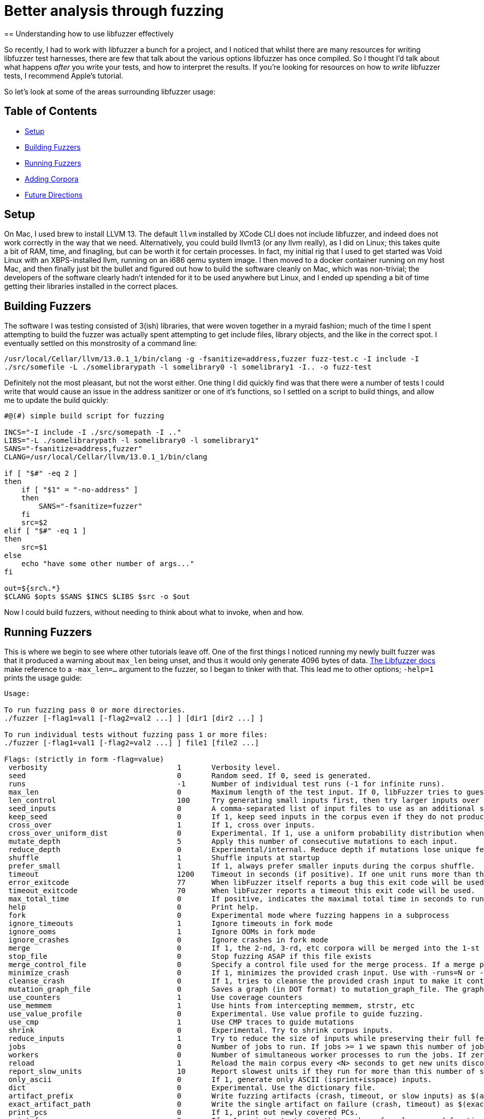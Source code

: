 = Better analysis through fuzzing
== Understanding how to use libfuzzer effectively

So recently, I had to work with libfuzzer a bunch for a project, and I noticed that whilst there are many resources for writing libfuzzer test harnesses, there are few that
talk about the various options libfuzzer has once compiled. So I thought I'd talk about what happens _after_ you write your tests, and how to interpret the results. If you're
looking for resources on how to _write_ libfuzzer tests, I recommend Apple's tutorial.

So let's look at some of the areas surrounding libfuzzer usage:

== Table of Contents [[toc]]

- <<setup>>
- <<building_fuzzers>>
- <<running_fuzzers>>
- <<adding_corpora>>
- <<future_directions>>

== Setup [[setup]]

On Mac, I used brew to install LLVM 13. The default `llvm` installed by XCode CLI does not include libfuzzer, and indeed does not work correctly in the way that we need. Alternatively,
you could build llvm13 (or any llvm really), as I did on Linux; this takes quite a bit of RAM, time, and finagling, but can be worth it for certain processes. In fact, my initial rig
that I used to get started was Void Linux with an XBPS-installed llvm, running on an i686 qemu system image. I then moved to a docker container running on my host Mac, and then finally
just bit the bullet and figured out how to build the software cleanly on Mac, which was non-trivial; the developers of the software clearly hadn't intended for it to be used anywhere
but Linux, and I ended up  spending a bit of time getting their libraries installed in the correct places.

== Building Fuzzers [[building_fuzzers]]

The software I was testing consisted of 3(ish) libraries, that were woven together in a myraid fashion; much of the time I spent attempting to build the fuzzer was actually spent attempting
to get include files, library objects, and the like in the correct spot. I eventually settled on this monstrosity of a command line:

`+/usr/local/Cellar/llvm/13.0.1_1/bin/clang -g -fsanitize=address,fuzzer fuzz-test.c -I include -I ./src/somefile -L ./somelibrarypath -l somelibrary0 -l somelibrary1 -I.. -o fuzz-test+`

Definitely not the most pleasant, but not the worst either. One thing I did quickly find was that there were a number of tests I could write that would cause an issue in the address
sanitizer or one of it's functions, so I settled on a script to build things, and allow me to update the build quickly:

[source,shell]
----
#@(#) simple build script for fuzzing

INCS="-I include -I ./src/somepath -I .."
LIBS="-L ./somelibrarypath -l somelibrary0 -l somelibrary1"
SANS="-fsanitize=address,fuzzer"
CLANG=/usr/local/Cellar/llvm/13.0.1_1/bin/clang

if [ "$#" -eq 2 ]
then
    if [ "$1" = "-no-address" ]
    then
        SANS="-fsanitize=fuzzer"
    fi
    src=$2
elif [ "$#" -eq 1 ]
then
    src=$1
else
    echo "have some other number of args..."
fi

out=${src%.*}
$CLANG $opts $SANS $INCS $LIBS $src -o $out
----

Now I could build fuzzers, without needing to think about what to invoke, when and how. 

== Running Fuzzers [[running_fuzzers]]

This is where we begin to see where other tutorials leave off. One of the first things I noticed running my newly built fuzzer was that it produced a
warning about `max_len` being unset, and thus it would only generate 4096 bytes of data. https://llvm.org/docs/LibFuzzer.html#id25[The Libfuzzer docs]
make reference to a `-max_len=...` argument to the fuzzer, so I began to tinker with that. This lead me to other options; `-help=1` prints the
usage guide:

[source]
----
Usage:

To run fuzzing pass 0 or more directories.
./fuzzer [-flag1=val1 [-flag2=val2 ...] ] [dir1 [dir2 ...] ]

To run individual tests without fuzzing pass 1 or more files:
./fuzzer [-flag1=val1 [-flag2=val2 ...] ] file1 [file2 ...]

Flags: (strictly in form -flag=value)
 verbosity                           	1	Verbosity level.
 seed                                	0	Random seed. If 0, seed is generated.
 runs                                	-1	Number of individual test runs (-1 for infinite runs).
 max_len                             	0	Maximum length of the test input. If 0, libFuzzer tries to guess a good value based on the corpus and reports it.
 len_control                         	100	Try generating small inputs first, then try larger inputs over time.  Specifies the rate at which the length limit is increased (smaller == faster).  If 0, immediately try inputs with size up to max_len. Default value is 0, if LLVMFuzzerCustomMutator is used.
 seed_inputs                         	0	A comma-separated list of input files to use as an additional seed corpus. Alternatively, an "@" followed by the name of a file containing the comma-separated list.
 keep_seed                           	0	If 1, keep seed inputs in the corpus even if they do not produce new coverage. When used with |reduce_inputs==1|, the seed inputs will never be reduced. This option can be useful when seeds arenot properly formed for the fuzz target but still have useful snippets.
 cross_over                          	1	If 1, cross over inputs.
 cross_over_uniform_dist             	0	Experimental. If 1, use a uniform probability distribution when choosing inputs to cross over with. Some of the inputs in the corpus may never get chosen for mutation depending on the input mutation scheduling policy. With this flag, all inputs, regardless of the input mutation scheduling policy, can be chosen as an input to cross over with. This can be particularly useful with |keep_seed==1|; all the initial seed inputs, even though they do not increase coverage because they are not properly formed, will still be chosen as an input to cross over with.
 mutate_depth                        	5	Apply this number of consecutive mutations to each input.
 reduce_depth                        	0	Experimental/internal. Reduce depth if mutations lose unique features
 shuffle                             	1	Shuffle inputs at startup
 prefer_small                        	1	If 1, always prefer smaller inputs during the corpus shuffle.
 timeout                             	1200	Timeout in seconds (if positive). If one unit runs more than this number of seconds the process will abort.
 error_exitcode                      	77	When libFuzzer itself reports a bug this exit code will be used.
 timeout_exitcode                    	70	When libFuzzer reports a timeout this exit code will be used.
 max_total_time                      	0	If positive, indicates the maximal total time in seconds to run the fuzzer.
 help                                	0	Print help.
 fork                                	0	Experimental mode where fuzzing happens in a subprocess
 ignore_timeouts                     	1	Ignore timeouts in fork mode
 ignore_ooms                         	1	Ignore OOMs in fork mode
 ignore_crashes                      	0	Ignore crashes in fork mode
 merge                               	0	If 1, the 2-nd, 3-rd, etc corpora will be merged into the 1-st corpus. Only interesting units will be taken. This flag can be used to minimize a corpus.
 stop_file                           	0	Stop fuzzing ASAP if this file exists
 merge_control_file                  	0	Specify a control file used for the merge process. If a merge process gets killed it tries to leave this file in a state suitable for resuming the merge. By default a temporary file will be used.The same file can be used for multistep merge process.
 minimize_crash                      	0	If 1, minimizes the provided crash input. Use with -runs=N or -max_total_time=N to limit the number attempts. Use with -exact_artifact_path to specify the output. Combine with ASAN_OPTIONS=dedup_token_length=3 (or similar) to ensure that the minimized input triggers the same crash.
 cleanse_crash                       	0	If 1, tries to cleanse the provided crash input to make it contain fewer original bytes. Use with -exact_artifact_path to specify the output.
 mutation_graph_file                 	0	Saves a graph (in DOT format) to mutation_graph_file. The graph contains a vertex for each input that has unique coverage; directed edges are provided between parents and children where the child has unique coverage, and are recorded with the type of mutation that caused the child.
 use_counters                        	1	Use coverage counters
 use_memmem                          	1	Use hints from intercepting memmem, strstr, etc
 use_value_profile                   	0	Experimental. Use value profile to guide fuzzing.
 use_cmp                             	1	Use CMP traces to guide mutations
 shrink                              	0	Experimental. Try to shrink corpus inputs.
 reduce_inputs                       	1	Try to reduce the size of inputs while preserving their full feature sets
 jobs                                	0	Number of jobs to run. If jobs >= 1 we spawn this number of jobs in separate worker processes with stdout/stderr redirected to fuzz-JOB.log.
 workers                             	0	Number of simultaneous worker processes to run the jobs. If zero, "min(jobs,NumberOfCpuCores()/2)" is used.
 reload                              	1	Reload the main corpus every <N> seconds to get new units discovered by other processes. If 0, disabled
 report_slow_units                   	10	Report slowest units if they run for more than this number of seconds.
 only_ascii                          	0	If 1, generate only ASCII (isprint+isspace) inputs.
 dict                                	0	Experimental. Use the dictionary file.
 artifact_prefix                     	0	Write fuzzing artifacts (crash, timeout, or slow inputs) as $(artifact_prefix)file
 exact_artifact_path                 	0	Write the single artifact on failure (crash, timeout) as $(exact_artifact_path). This overrides -artifact_prefix and will not use checksum in the file name. Do not use the same path for several parallel processes.
 print_pcs                           	0	If 1, print out newly covered PCs.
 print_funcs                         	2	If >=1, print out at most this number of newly covered functions.
 print_final_stats                   	0	If 1, print statistics at exit.
 print_corpus_stats                  	0	If 1, print statistics on corpus elements at exit.
 print_coverage                      	0	If 1, print coverage information as text at exit.
 print_full_coverage                 	0	If 1, print full coverage information (all branches) as text at exit.
 dump_coverage                       	0	Deprecated.
 handle_segv                         	1	If 1, try to intercept SIGSEGV.
 handle_bus                          	1	If 1, try to intercept SIGBUS.
 handle_abrt                         	1	If 1, try to intercept SIGABRT.
 handle_ill                          	1	If 1, try to intercept SIGILL.
 handle_fpe                          	1	If 1, try to intercept SIGFPE.
 handle_int                          	1	If 1, try to intercept SIGINT.
 handle_term                         	1	If 1, try to intercept SIGTERM.
 handle_xfsz                         	1	If 1, try to intercept SIGXFSZ.
 handle_usr1                         	1	If 1, try to intercept SIGUSR1.
 handle_usr2                         	1	If 1, try to intercept SIGUSR2.
 handle_winexcept                    	1	If 1, try to intercept uncaught Windows Visual C++ Exceptions.
 close_fd_mask                       	0	If 1, close stdout at startup; if 2, close stderr; if 3, close both. Be careful, this will also close e.g. stderr of asan.
 detect_leaks                        	1	If 1, and if LeakSanitizer is enabled try to detect memory leaks during fuzzing (i.e. not only at shut down).
 purge_allocator_interval            	1	Purge allocator caches and quarantines every <N> seconds. When rss_limit_mb is specified (>0), purging starts when RSS exceeds 50% of rss_limit_mb. Pass purge_allocator_interval=-1 to disable this functionality.
 trace_malloc                        	0	If >= 1 will print all mallocs/frees. If >= 2 will also print stack traces.
 rss_limit_mb                        	2048	If non-zero, the fuzzer will exit uponreaching this limit of RSS memory usage.
 malloc_limit_mb                     	0	If non-zero, the fuzzer will exit if the target tries to allocate this number of Mb with one malloc call. If zero (default) same limit as rss_limit_mb is applied.
 exit_on_src_pos                     	0	Exit if a newly found PC originates from the given source location. Example: -exit_on_src_pos=foo.cc:123. Used primarily for testing libFuzzer itself.
 exit_on_item                        	0	Exit if an item with a given sha1 sum was added to the corpus. Used primarily for testing libFuzzer itself.
 ignore_remaining_args               	0	If 1, ignore all arguments passed after this one. Useful for fuzzers that need to do their own argument parsing.
 focus_function                      	0	Experimental. Fuzzing will focus on inputs that trigger calls to this function. If -focus_function=auto and -data_flow_trace is used, libFuzzer will choose the focus functions automatically. Disables -entropic when specified.
 entropic                            	1	Enables entropic power schedule.
 entropic_feature_frequency_threshold	255	Experimental. If entropic is enabled, all features which are observed less often than the specified value are considered as rare.
 entropic_number_of_rarest_features  	100	Experimental. If entropic is enabled, we keep track of the frequencies only for the Top-X least abundant features (union features that are considered as rare).
 entropic_scale_per_exec_time        	0	Experimental. If 1, the Entropic power schedule gets scaled based on the input execution time. Inputs with lower execution time get scheduled more (up to 30x). Note that, if 1, fuzzer stops from being deterministic even if a non-zero random seed is given.
 analyze_dict                        	0	Experimental
 use_clang_coverage                  	0	Deprecated; don't use
 data_flow_trace                     	0	Experimental: use the data flow trace
 collect_data_flow                   	0	Experimental: collect the data flow trace
 create_missing_dirs                 	0	Automatically attempt to create directories for arguments that would normally expect them to already exist (i.e. artifact_prefix, exact_artifact_path, features_dir, corpus)

Flags starting with '--' will be ignored and will be passed verbatim to subprocesses.
----

This leads to a number of interesting flags:

* `-seed=...` is super useful, for when we know runs have procuded meaningful output (see below) and we wish to rerun them
* `-fork=...` allows us to run several parallel fuzzers in forking mode, which lead to interesting coverage discoveries
* `-max_len=...` increases the maximum length of input
* `-rss_limit_mb=...` allows us to increase the maximum memory; this helped when some cases would OOM before a meaningful crash
* `-runs` was tricky; I settled on 200k+ very often, and it seemed to be an inscruitable number vs the output from libfuzzer, but some percentage of the `max_len` seemed to work nicely
* `-jobs=...` is similar to `-fork`, but collects individual runs in a file named

When fuzzing, I often would set `-max_len=` some value close to the maximum resident set size (RSS); by default, libfuzzer uses 2048MB of RAM as the max
RSS, so I would set the maximum length to 2G. This produced interesting analysis, wherein I could see that the limit of data generated by the fuzzer
was 1-2 orders of magnitude less than the memory consumed by the system, which was useful in tuning the inputs to generate out of memory (OOM) errors.

The `-runs=` parameter was more tricky to intuit; the documentation states:

[quote,libfuzzer documentation,https://llvm.org/docs/LibFuzzer.html]
----
`-runs`
Number of individual test runs, `-1` (the default) to run indefinitely.
----

Which is somewhat cryptic. At first blush, I took this to mean the invidual runs of the `LLVMFuzzerTestOneInput` or the like, which was decidedly
incorrect: setting this number too low resulted in the fuzzer running out of runs in the early setup. My assumption was that I only wanted 100-200
"runs," and thus set `-runs=200`, which quickly stopped the fuzzer. Experimenting lead me to set this to 200k+ runs, in order to get a reasonable
set of invocations as well as limit the amount of time I was burning my laptop at 1000% CPU. I'd like to figure out what is _actually_ meant by this
parameter eventually.

Similarly to Radamsa and other fuzzers, `-seed=` is also extremely useful; it allows you to specify the starting seed, and like most fuzzing, corpus curation & seed collection is about 70%
of the work you'll do with libfuzzer. Often I simply deliver a fuzzer and a set of seeds that produce output to customers, rather than delivering a full corpus. It's also useful for
replaying tests; once you have something crashing, knowing what started it is hugely useful in subsequent runs.

== Adding Corpora [[adding_corpora]]

This was the last area that was interesting to me; one of the things we ended up testing was a JSON parser, and waiting for a random mutational
fuzzer to generate significant JSON could require a long time. The solution to this usually is a corpus of documents, which we can use in libfuzzer
as well, even if it's not clear at first glance. In libfuzzer, a corpus is simply a set of directories that are used to manage files that contain
data used to seed the fuzzer; this set can be updated by the fuzzer itself as it generates input, or multiple corpora can be merged based on their
ability to generate new cases. This is done by adding one or more directories to the arguments of your fuzzer, and potentially using the `-merge=...` 
flag:

[source]
----
./fuzzer CORPUS_DIR # <1>
./fuzzer CUR_CORPUS NEW_CORPUS # <2>
./fuzzer -merge=1 CUR_CORPUS SUPER_COOL_CORPUS0 SUPER_COOL_CORPUS1 # <3>
----
<1> running the fuzzer just with a corpus
<2> running with to corpora
<3> running with multiple corpora, merging the results into `CUR_CORPUS` as they add coverage

I'm not going to lie; I found the corpus management behavior surprising. I ran my initial fuzzer with `./fuzzer <lots of options> CORPUS`, and found
that many seeds had been saved to the directory. I'm still not exactly sure what I did to cause a save there, but it was useful later (although I ended
up using https://github.com/dvyukov/go-fuzz-corpus/tree/master/json/corpus[a JSON corpus from go-fuzz] to seed my fuzzer).

== Future Directions [[future_directions]]

Armed with this, I'll pretty much always fuzz with libfuzzer when I have something I can approach from C; generally my SOP is to approach with
https://gitlab.com/akihe/radamsa[Radamsa] for the initial pass, and then move onto manual review or targeted tooling. However, I think this
was a simple enough approach that I would definitely start to use it frequently, much like I use go-fuzz & gopter for Go projects. Having said that,
I'd really like to generate more of this, and maybe have some helpers floating around to instrument binaries and process results. Something like
https://github.com/crytic/echidna[Echidna] would be extremely nice, or https://github.com/trailofbits/deepstate[DeepState], would be helpful for
setting guardrails around my processes. Lastly, I'd love to start using https://github.com/NASA-SW-VnV/ikos[Ikos] more frequently; this would 
allow me to understand some basic area of the program, and analyze with a deeper level of precision than just fuzzing alone.
